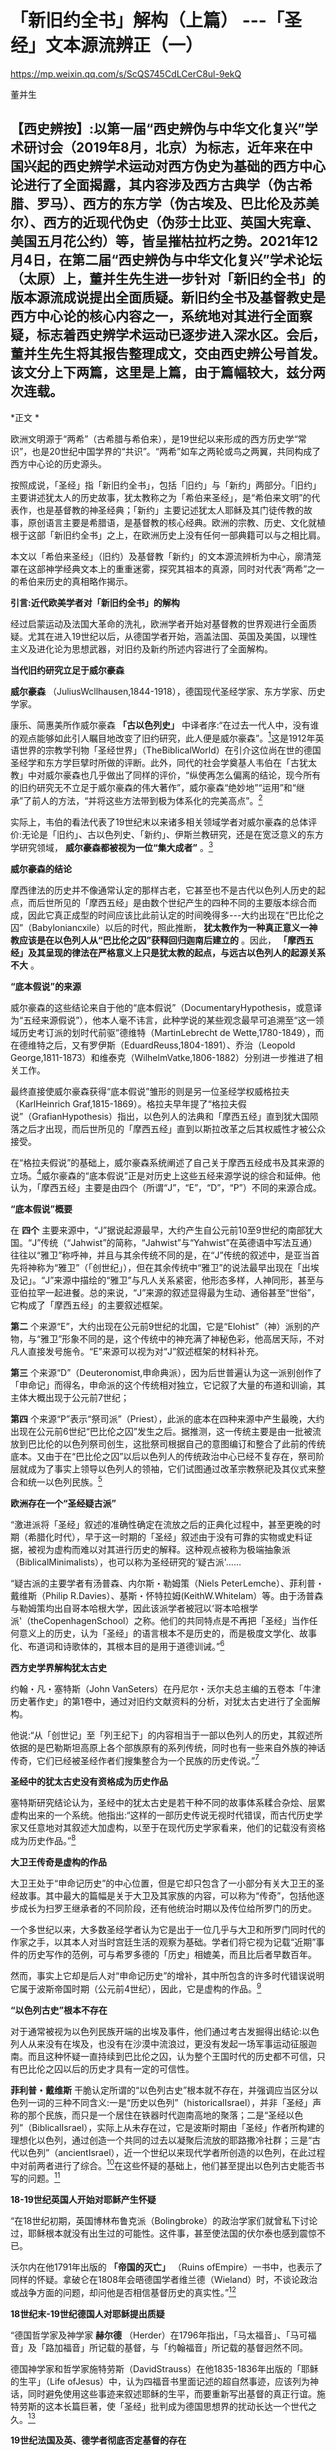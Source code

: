 *   「新旧约全书」解构（上篇） -﻿-﻿-「圣经」文本源流辨正（一）

https://mp.weixin.qq.com/s/ScQS745CdLCerC8ul-9ekQ

董并生

** 【西史辨按】:以第一届“西史辨伪与中华文化复兴”学术研讨会（2019年8月，北京）为标志，近年来在中国兴起的西史辨学术运动对西方伪史为基础的西方中心论进行了全面揭露，其内容涉及西方古典学（伪古希腊、罗马）、西方的东方学（伪古埃及、巴比伦及苏美尔）、西方的近现代伪史（伪莎士比亚、英国大宪章、美国五月花公约）等，皆呈摧枯拉朽之势。2021年12月4日，在第二届“西史辨伪与中华文化复兴”学术论坛（太原）上，董并生先生进一步针对「新旧约全书」的版本源流成说提出全面质疑。新旧约全书及基督教史是西方中心论的核心内容之一，系统地对其进行全面察疑，标志着西史辨学术运动已逐步进入深水区。会后，董并生先生将其报告整理成文，交由西史辨公号首发。该文分上下两篇，这里是上篇，由于篇幅较大，兹分两次连载。

*正文 *

欧洲文明源于“两希”（古希腊与希伯来），是19世纪以来形成的西方历史学“常识”，也是20世纪中国学界的“共识”。“两希”如车之两轮或鸟之两翼，共同构成了西方中心论的历史源头。

按照成说，「圣经」指「新旧约全书」，包括「旧约」与「新约」两部分。「旧约」主要讲述犹太人的历史故事，犹太教称之为「希伯来圣经」，是“希伯来文明”的代表作，也是基督教的神圣经典；「新约」主要记述犹太人耶稣及其门徒传教的故事，原创语言主要是希腊语，是基督教的核心经典。欧洲的宗教、历史、文化就植根于这部「新旧约全书」之上，在欧洲历史上没有任何一部典籍可以与之相比肩。

本文以「希伯来圣经」（旧约）及基督教「新约」的文本源流辨析为中心，廓清笼罩在这部神学经典文本上的重重迷雾，探究其祖本的真源，同时对代表“两希”之一的希伯来历史的真相略作揭示。

*引言:近代欧美学者对「新旧约全书」的解构*

经过启蒙运动及法国大革命的洗礼，欧洲学者开始对基督教的世界观进行全面质疑。尤其在进入19世纪以后，从德国学者开始，涵盖法国、英国及美国，以理性主义及进化论为思想武器，对旧约及新约所述内容进行了全面解构。

*当代旧约研究立足于威尔豪森*

*威尔豪森* （JuliusWcllhausen,1844-1918），德国现代圣经学家、东方学家、历史学家。

康乐、简惠美所作威尔豪森 *「古以色列史」* 中译者序:“在过去一代人中，没有谁的观点能够如此引人瞩目地改变了旧约研究，此人便是威尔豪森”。[fn:1]这是1912年英语世界的宗教学刊物「圣经世界」（TheBiblicalWorld）在引介这位尚在世的德国圣经学和东方学巨擘时所做的评断。此外，同代的社会学奠基人韦伯在「古犹太教」中对威尔豪森也几乎做出了同样的评价，“纵使再怎么偏离的结论，现今所有的旧约研究无不立足于威尔豪森的伟大著作”，威尔豪森“绝妙地”“运用”和“继承”了前人的方法，“并将这些方法带到极为体系化的完美高点”。[fn:2]

实际上，韦伯的看法代表了19世纪末以来诸多相关领域学者对威尔豪森的总体评价:无论是「旧约」、古以色列史、「新约」、伊斯兰教研究，还是在宽泛意义的东方学研究领域， *威尔豪森都被视为一位“集大成者”* 。[fn:3]

*威尔豪森的结论*

摩西律法的历史并不像通常认定的那样古老，它甚至也不是古代以色列人历史的起点，而后世所见的「摩西五经」是由数个世纪产生的四种不同的主要版本综合而成，因此它真正成型的时间应该比此前认定的时间晚得多-﻿-﻿-大约出现在“巴比伦之囚”（Babyloniancxile）以后的时代，照此推断， *犹太教作为一种真正意义一神教应该是在以色列人从“巴比伦之囚”获释回归迦南后建立的* 。因此， *「摩西五经」及其呈现的律法在严格意义上只是犹太教的起点，与远古以色列人的起源关系不大* 。

*“底本假说”的来源*

威尔豪森的这些结论来自于他的“底本假说”（DocumentaryHypothesis，或意译为“五经来源假说”），他本人毫不讳言，此种学说的某些观念最早可追溯至“这一领域历史考订派的划时代前驱”德维特（MartinLebrecht de Wette,1780-1849），而在德维特之后，又有罗伊斯（EduardReuss,1804-1891）、乔治（Leopold George,1811-1873）和维泰克（WilhelmVatke,1806-1882）分别进一步推进了相关工作。

最终直接使威尔豪森获得“底本假说”雏形的则是另一位圣经学权威格拉夫（KarlHeinrich Graf,1815-1869）。格拉夫早年提了“格拉夫假说”（GrafianHypothesis）指出，以色列人的法典和「摩西五经」直到犹大国陨落之后才出现，而后世所见的「摩西五经」直到以斯拉改革之后其权威性才被公众接受。

在“格拉夫假说”的基础上，威尔豪森系统阐述了自己关于摩西五经成书及其来源的立场。[fn:4]威尔豪森的“底本假说”正是对历史上这些五经来源学说的综合和延伸。他认为，「摩西五经」主要是由四个（所谓“J”，“E”，“D”，“P”）不同的来源合成。

*“底本假说”概要*

在 *四个* 主要来源中，“J”据说起源最早，大约产生自公元前10至9世纪的南部犹大国。“J”传统（“Jahwist”的简称，“Jahwist”与“Yahwist”在英德语中写法互通）往往以“雅卫”称呼神，并且与其余传统不同的是，在“J”传统的叙述中，是亚当首先将神称为“雅卫”（「创世纪」），但在其余传统中“雅卫”的说法最早出现在「出埃及记」。“J”来源中描绘的“雅卫”与凡人关系紧密，他形态多样，人神同形，甚至与亚伯拉罕一起进餐。总的来说，“J”来源的叙述显得最为生动、通俗甚至“世俗”，它构成了「摩西五经」的主要叙述框架。

*第二* 个来源“E”，大约出现在公元前9世纪的北国，它是“Elohist”（神）派别的产物，与“雅卫”形象不同的是，这个传统中的神充满了神秘色彩，他高居天际，不对凡人直接发号施令。“E”来源可以视为对“J”叙述框架的材料补充。

*第三* 个来源“D”（Deuteronomist,申命典派），因为后世普遍认为这一派别创作了「申命记」而得名，申命派的这个传统相对独立，它记叙了大量的布道和训谕，其主体大概出现于公元前7世纪；

*第四* 个来源“P”表示“祭司派”（Priest），此派的底本在四种来源中产生最晚，大约出现在公元前6世纪“巴比伦之囚”发生之后。据推测，这一传统主要是由一批被流放到巴比伦的以色列祭司创生，这批祭司根据自己的意图编订和整合了此前的传统底本。又由于在“巴比伦之囚”以后以色列人的传统政治中心已经不复存在，祭司阶层就成为了事实上领导以色列人的领袖，它们试图通过改革宗教祭祀及其仪式来整合和统一以色列民族。[fn:5]

*欧洲存在一个“圣经疑古派”*

“激进派将「圣经」叙述的准确性确定在流放之后的正典化过程中，甚至更晚的时期（希腊化时代），早于这一时期的「圣经」叙述由于没有可靠的实物或史料证据，被视为虚构而难以对其进行历史的解释。这种观点被称为极端抽象派（BiblicalMinimalists），也可以称为圣经研究的‘疑古派'......

“疑古派的主要学者有汤普森、内尔斯・勒姆策（Niels PeterLemche）、菲利普・戴维斯（Philip R.Davies）、基斯・怀特拉姆(KeithW.Whitelam）等。由于汤普森与勒姆策均出自哥本哈根大学，因此该派学者被冠以‘哥本哈根学派'（theCopenhagenSchool）之称。他们的共同特点是不再把「圣经」当作任何意义上的历史，认为「圣经」的语言根本不是历史的，而是极度文学化、故事化、布道词和诗歌体的，其根本目的是用于道德训诫。”[fn:6]

*西方史学界解构犹太古史*

约翰・凡・塞特斯（John VanSeters）在丹尼尔・沃尔夫总主编的五卷本「牛津历史著作史」的第1卷中，通过对旧约文献资料的分析，对犹太古史进行了全面解构。

他说:“从「创世记」至「列王纪下」的内容相当于一部以色列人的历史，其叙述所依据的是巴勒斯坦高原上各个部族原有的系列传统，同时也有一些来自外族的神话传奇，它们已经被圣经作者们搜集整合为一个民族的历史传说。”[fn:7]

*圣经中的犹太古史没有资格成为历史作品*

塞特斯研究结论认为，圣经中的犹太古史是若干种不同的故事体系糅合杂烩、层累虚构出来的一个系统。他指出:“这样的一部历史传说无视时代错误，而古代历史学家又任意地对其叙述大加虚构，以至于在现代历史学家看来，他们的记载没有资格成为历史作品。”[fn:8]

*大卫王传奇是虚构的作品*

大卫王处于“申命记历史”的中心位置，但是它却只包含了一小部分有关大卫王的圣经故事。其中最大的篇幅是关于大卫及其家族的内容，可以称为“传奇”，包括他逐步成长为扫罗王继承者的不同阶段，还有他统治时期以及传位给所罗门的历史。

一个多世纪以来，大多数圣经学者认为它是出于一位几乎与大卫和所罗门同时代的作家之手，以其本人对当时宫廷生活的观察为基础。学者们将它视为记载“近期”事件的历史写作的范例，可与希罗多德的「历史」相媲美，而且比后者早数百年。

然而，事实上它却是后人对“申命记历史”的增补，其中所包含的许多时代错误说明它属于波斯帝国时期（公元前4世纪），因此，它是虚构的作品。[fn:9]

*“以色列古史”根本不存在*

对于通常被视为以色列民族开端的出埃及事件，他们通过考古发掘得出结论:以色列人从来没有在埃及，也没有在沙漠中流浪过，更没有发起一场军事运动征服迦南。而且这种怀疑一直持续到巴比伦之囚，认为整个王国时代的历史都不可信，只有巴比伦之囚以后的历史才具有一定的可信性。

*菲利普・戴维斯* 干脆认定所谓的“以色列古史”根本就不存在，并强调应当区分以色列一词的三种不同含义:一是“历史以色列”（historicalIsrael），并非「圣经」声称的那个民族，而只是一个居住在铁器时代迦南高地的聚落；二是“圣经以色列”（BiblicalIsrael），实际上从未存在过，它是波斯时期由「圣经」作者所构建的理想化以色列，通过创造一个共同的过去以凝聚后流放的耶路撒冷社群；三是“古代以色列”（ancientIsrael），近一个世纪以来现代学者所创造的以色列，在此过程中对前两者进行了综合。[fn:10]在这些怀疑的基础上，他们甚至提出以色列古史能否书写的问题。[fn:11]

*18-19世纪英国人开始对耶稣产生怀疑*

“在18世纪初期，英国博林布鲁克派（Bolingbroke）的政治学家们就曾私下讨论过，耶稣根本就没有出生过的可能性。这件事，甚至使法国的伏尔泰也感到震惊不已。

沃尔内在他1791年出版的 *「帝国的灭亡」* （Ruins ofEmpire）一书中，也表示了同样的怀疑。拿破仑在1808年会晤德国学者维兰德（Wieland）时，不谈论政治或战争方面的问题，却问他是否相信基督历史的真实性。”[fn:12]

*18世纪末-19世纪德国人对耶稣提出质疑*

“德国哲学家及神学家 *赫尔德* （Herder）在1796年指出，「马太福音」、「马可福音」及「路加福音」所记载的基督，与「约翰福音」所记载的基督迥然不同。

德国神学家和哲学家施特劳斯（DavidStrauss）在他1835-1836年出版的「耶稣的生平」（Life ofJesus）中，认为四福音书里面记述的超自然事迹，应该列为神话，同时避免使用这些事迹来叙述耶稣的生平，而要重新写出基督的真正行谊。施特劳斯的这本长篇巨著，使「圣经」批判成为德国思想界的扰动长达一个世代之久。[fn:13]

*19世纪法国及英、德学者彻底否定基督的存在*

1863年，法国历史学家勒南（EmestRenan）所著的「耶稣的生平」一书，其推理式的论述，使当时广大的群众震惊惶恐。这本书收集了德国对基督教的各种批评，把四福音书的问题公之于整个知识界。

到了19世纪的末叶，卢瓦奇神父（AbbeLoisy）的法国学派对此评论达到了最高潮。因为他极力主张严格分析「新约圣经」的真实性，以至天主教当局觉得非把他和一些‘前进分子'逐出教会不可。同时，皮尔逊（Pierson）、纳贝尔（Naber）、马特斯（Matthas）的荷兰学派，更进一步致力于此一运动，他们处心积虑地去否认耶稣存在的史实。

在德国，阿瑟•德鲁斯（ArthurDrews）将这种否定的主张予以更明确的说明，英国的史密斯（W.B.Smith）和罗伯逊（J.M.Robertson）也发表了类似的否定言论。两个世纪的讨论，结果似乎是推翻了基督存在的可能性。[fn:14]

*「新约」保罗书信亦伪作也*

20世纪初，日本作家幸德秋水在综述欧美学者对「新约」的质疑时写道:“近时头脑清醒的德、法考证学家，于其热心研究的结果，断定保罗书信十四篇中十篇全是伪作。只有其余四篇在表面上找不出有伪作的证据。甚至关于保罗本人，他的出生年代，活动时期，我们都尚未能弄清楚。勒南的「保罗」、怀特教授的「宗教与科学的战争」（Warfareof Religion andScience）、赖克博士的「文明史」、「美国百科全书」等都这样说。连「大英百科全书」的记者也认为，‘我们对于使徒的研究，除新约全书所能看到的以外，几乎完全没有什么可以作为典据的知识。'”[fn:15]

以上，我们通过引述的方式，对欧美学者从18世纪、特别是19世纪以来对「新旧约全书」的批判与解构历程，进行了一个鸟瞰式的概览。欧美学者对「新旧约全书」的质疑与解构，主要是基于对文本结构的研究，以及结合考古学以及宗教学的资料，对「新旧约全书」进行了全面解构的。这样的研究，无疑动摇了「新旧约全书」的神圣性，值得肯定。但是，西方学者的研究结果，基本上没有触及「新旧约全书」在西方中心论上的历史地位。

在以下的考论过程中，我们试图使用史源学、辨伪学的方法，结合语言学、考古学的证据，通过对「新旧约全书」文本源流的考辨及与传教士中文文献的对照分析，揭示不同于西方学者研究结论的历史真相，以期有助于使人们认清西方中心论的真面目。

*上篇  「新旧约」文本源流献疑 *

*「新旧约全书」是什么时候的作品？*

「希伯来圣经」（旧约）各篇的出现时间，常见的一种说法认为是 *公元前1300年-前100年之间* [fn:16]，当代圣经学者马克·R.诺顿（MarkR.Norton）认为旧约最古老的部分可以追溯到公元前12世纪甚至更早[fn:17]，中国的圣经学者梁工主编的「圣经百科词典」认为，希伯来圣经最早的文本为摩西五经，其成书时间在耶诞400年前[fn:18]，还有人说是公元前的1000年间[fn:19]，具体时间语焉不详。各种说法实际上都没有什么确切的依据，据说其原创语言主要为希伯来语。「新约」各篇的成书时间，一般认为是在公元1世纪到2世纪间陆续出现，其原创语言主要是希腊语。

关于「希伯来圣经」（正典）所确立的时间，一说认为是在 *公元70年之后* 。公元70年罗马军队攻陷圣城耶路撒冷并焚毁了第二圣殿，“一大批以法利赛派为主的文士们，......聚集在亚布内学院里，将流传于世的宗教经书汇编成册，并最终完成了「希伯来圣经」全书的正典过程，即制定出了「希伯来圣经」汇编的标准与规范，并最终圣化这些经卷，规定任何人不得增删、修改。”[fn:20]另一说则主张，是在公元90年左右召开的雅尼亚（Jamnia）会议上确定的。[fn:21]「新约」27卷，一般认为在公元397年迦太基第三次宗教会议上被确定为正典。

然而，上述这些广泛流行的说法，实际上是西方中心论刻意编造出来的故事，不仅没有什么确切的依据，与其在不同时期及场合所编造的历史故事相互比勘，前后抵牾、相互矛盾之处比比皆是。

*「新旧约全书」是如何流传到今天的？*

今天所见到最早完整流传至今的「新旧约全书」，是一部拉丁文本印刷品-﻿-﻿- *「谷登堡圣经」* ，据说这部「谷登堡圣经」是欧洲在公元15世纪引进印刷术之后，所印刷的第一部书籍，而且是金属活字印刷品。[fn:22]

这部印刷品所依据的文本是什么呢？据说是在欧洲中世纪千年黑暗时期唯一被教会认可的标准文本-﻿-﻿-武加大拉丁文译本；这个武加大拉丁文译本又是其后所有其它语言的「新旧约全书」译本的祖本。[fn:23]

那么，这部武加大拉丁文译本又是怎样的来历呢？据说是一位名叫哲罗姆的教父，受教皇达马苏斯的委托，于382或383年开始翻译的。武加大译本包括新约与旧约全部内容，新约四部福音书来自希腊文原创文本，旧约全部内容来自七十士希腊文译本。[fn:24]

七十士希腊文译本则来自「希伯来圣经」正典，是应亚历山大的统治者托勒密二世的要求，由70余位教士从希伯来文翻译为希腊文的，时间是公元前3世纪中叶。

「希伯来圣经」正典成书则是在公元70年之后！是的、没有看错，公元前3世纪中叶，依据公元70年之后的「希伯来圣经」正典，翻译出七十士希腊文译本旧约全书。

*「希伯来圣经」正典（公元70年后）→*

*七十士希腊文译本旧约全书（公元前3世纪中叶）→*

*武加大拉丁文译本（公元4世纪下半叶，旧约译自七十士希腊文译本，新约译自希腊文原本）→*

*「新旧约全书」印刷版本（15世纪）及新教其他语言文本*

这就是圣经文本源流的主干部分。问题是，这样的文本源流可信吗？

*一、七十士希腊文「圣经」译本只是一则故事  *

按照成说，最早的「圣经」文本，就是公元前3世纪的“七十士希腊文「圣经」译本”，早期的拉丁文「圣经」译本，其旧约部分就是译自这个七十士希腊文文本。进而，七十士希腊文文本又是来自希伯来文「圣经正典」。

这里存在着严重的时间错位。如上所述，希伯来文「圣经正典」成书时间在公元70年之后，怎么会先有译本、后有原本呢？

*希腊文「七十士译本」只是后世的一个传说*

这则传说是这样的:

#+begin_quote

根据最初记载于「阿立斯蒂亚书信」（Letter ofAristeas）（大约写于公元前二世纪）的一个传说，「七十士译本」是希伯来圣经的希腊文译本，是埃及法老王多利买二世非拉铁非斯（PtolemyⅡPhiladelphus，公元前287-247年）为他的亚历山大图书馆委托他人翻译的。犹太人的大祭司以利亚撒负责此事，他从以色列每一支派各挑选了六位学者，总共七十二位，他们到了亚历山大城，用七十二天时间完成了翻译。[fn:25]

#+end_quote

这里的多利买二世就是托勒密二世。将圣经从希伯来文翻译为希腊文，原来是为了在亚历山大图书馆进行陈列！“将希伯来圣经翻译成希腊语是应托勒密二世之命”的这种说法，出自一封被称为「亚里斯提亚书信」（LetterofAristeas）的古代信件，其实早有学者指出这封信件是出于伪造。实际上，连故事中所指称的“亚历山大图书馆”本身，也是出于西方中心论对欧洲古典历史的虚构。[fn:26]

*「七十士译本」传说的另一版本*

另有人伪托2世纪末里昂基督徒主教爱任纽的记载，则是虚构中的虚构。

该故事称:“翻译者有七十人，而且要求每个人单独完成整部希伯来圣经的翻译。结果，不可思议的是，这些译本居然都是一模一样的[fn:27]。这些超乎寻常的翻译故事自然增加了「七十士译本」（因翻译者的数目而得此名）在说希腊语的犹太人、尤其是亚历山大城的犹太人及后来的基督徒中的权威。”[fn:28]

*「七十士译本」的篇目多于「希伯来圣经」？*

更有趣的是，「七十士圣经」译本的内容，远远多于「希伯来圣经」正典底本的内容，不仅包括超出新教版本的天主教圣经的内容，甚至包括所谓的「圣经后典」，即次经的内容。

下图是七十士译本中的书卷。前面带有星号的未收入后来的希伯来圣经正典中，但是大部分收入了现在的罗马天主教圣经、希腊东正教圣经和斯拉夫圣经中，而很多新教圣经单独印行这些书卷，称为“次经”。

<div class="img-caption">

[[./img/6-0.jpeg]]

七十士译本篇目一览

</div>

不包含在天主教圣经、希腊圣经和斯拉夫圣经中（也不在次经中）的书卷是:以斯拉续篇上卷（1Esdras）、玛拿西祷言（Prayer of Manasseh）、马加比三书和马加比四书（3and 4 Maccabees）、颂歌（Odes）和所罗门诗篇（Psalms ofSolomon）。但是希腊东正教圣经和斯拉夫圣经中包含以斯拉续篇上卷、玛拿西祷言、马加比三书。此外，马加比四书也收在希腊圣经的附录中。[fn:29]

一般来说，古代作品包括篇目内容越多，后来叠加的可能性越大，其时代也越晚。征诸犹太教的历史，起初只有某种形式的经商智慧宝典“塔木德”，到了18世纪门德尔松的时代，有了“托拉”（摩西五经）的概念，犹太教圣经正典是19世纪以后的现象。关于这个问题，后文详述，此处不赘。

*次经故事，内容晚出，一望可知*

七十士译本所含超出希伯来圣经篇目的内容晚出。如次经第一篇的「马加比一书」开篇所讲述亚历山大大帝的故事，其为后世伪托，一望可知。其开篇第一节如下:

#+begin_quote

“从亚历山大大帝至安提阿古四世的希腊帝国”:1.马其顿人腓力的儿子亚历山大从基提地出来以后，战胜了波斯人和玛代人的王大流士，遂接续他为王。他先前已统治了希腊。2.他打了很多仗，攻占堡垒，并杀了地上众君王；3.他远征直到地极，掠夺了多国的财物。当全地在他面前默默无言，他就被高举，心高气傲。4.他招募了一支极其精锐的军队，管治各省、列族和诸王，他们便向他进贡。

5.这些事以后，他病倒在床，自觉死期将到，6.于是召集他的臣仆，就是那些当他年幼时与他同桌共食、士起长大的显贵，趁他仍然活着的时候，将国分给他们。7.亚历山大在位十二年就死了。8.于是他的臣仆就各据一方统治。9.在他死后，他们各自加冕称王，他们的子孙世袭多年，在遍地多行不义。

#+end_quote

我们知道，亚历山大大帝的故事，属于典型的伪史。其最早的版本系中世纪阿拉伯的故事，后来四下流传，被改编成了古希腊的故事。[fn:30]

*七十士译本的底本:是犹太圣经正典还是摩西五经？*

“因为急于拥有犹太律法书的译本，托勒密命人给耶路撒冷的犹太大祭司以利亚撒（Eleazar）写了一封信，请求他派72名最优秀的学者到亚历山大，精确地把犹太律法书（摩西五经）翻译成希腊语。这72位学者到达亚历山大后（以色列12个支派中，每个支派选出6名学者），受到盛宴款待及皇室规格的礼遇。然后当权者赐给他们一个位于地中海内的小岛，这个岛离岸一公里远，十分安静，让他们在那里工作。这些学者彼此分工，互相商量，72天就完成了翻译工作。当他们把译本读给当地的一个聚会堂听时，得到了很高的赞誉。实际上，人们认为这一译本太精确了，所以任何人敢对其进行改动都将受到诅咒。”[fn:31]

如上图所见，七十士译本译自希伯来圣经全本，其篇目远远多于希伯来圣经正典；这里又说，托勒密请来72位学者翻译的仅仅是犹太律法书-﻿-﻿-摩西五经？可见编造故事的人所编造故事时的随意性，因时、因地、因人而异，缺乏可信性。

*有七十士译本的文本流传至今吗？*

据说19世纪中叶德国人于西奈一所废弃的修道院垃圾堆中发现了公元4世纪中叶的一件七十士希腊文圣经的抄本，称之为“西奈抄本”。另外还有一本所谓的“梵蒂冈本”。

这里仅举“西奈抄本”略作说明。“七十士希腊文译本西奈抄本不为世人所知，直到1844年，一位来访的德国学者替申多夫（ConstantinvonTischendorf）在一堆等待烧毁的垃圾中发现了它。当替申多夫认识到自己发现的是什么时，他设法抢救出了大部分手稿。因为这些手稿极为珍贵，而且几乎是完整的，这两本4世纪的抄本为今天的圣经学者提供了无法估量的帮助。”[fn:32]

废弃寺院的垃圾堆中，发现几近完整的莎草片文本？这种作派正是西方中心论19世纪时虚构历史采用的典型手法。

*“七十士译本”文献不靠谱*

据说公元1世纪有一位犹太人约瑟夫斯，他所写的「犹太古史」及「犹太战争」，为圣经之外关于犹太历史的唯一历史文献。

萨克雷 *「约瑟夫斯评传」* 导言写道:

#+begin_quote

“约瑟夫斯在希腊-犹太文献的作者名单中。此类文献的主要代表是被称为‘七十士译本'（Septuagint）的所谓文献；现代学者发现越来越难单列出一种符合该词词义，且值得被称为‘七十士译本'的文献；不过依据比较传统的用法，‘七十士译本'指的是最早的，或者至少是较早的「摩西五经」（Pantateuch）的希腊语译本-﻿-﻿-大致于公元前250年左右译毕，「圣经」其余的内容也在之后得到翻译。由于残本、片段得到保存，所以我们知道「圣经」后来有三种古希腊语译本，即阿奎拉版（Aqulia）、迪奥多信版（Theodotion）和西玛库版（Symmachus）。”[fn:33]

#+end_quote

这里大意是说，约瑟夫斯的作品与七十士译本内容雷同，不过较早的内容只有摩西五经，从而暴露了所谓七十子译本文献来历的可疑性。另据西方学者揭露，约瑟夫斯是17世纪初法国神父约瑟夫・斯卡利杰虚构的人物，其实就是斯卡利杰本人，约瑟夫斯就是约瑟夫・斯卡利杰的缩写。而约瑟夫斯的作品「犹太古史」及「犹太战争」，实际上是斯卡利杰编造的伪史。[fn:34]「约瑟夫斯评传」导言所指「圣经」的三种古希腊语译本，即阿奎拉版（Aqulia）、迪奥多信版（Theodotion）和西玛库版实际上是虚中之虚。

如上所述，公元前3世纪七十士希腊文圣经译本的说法矛盾重重，实际上并没有确切的证据能够证明历史上这个文本的真实存在。

*二、不存在一成不变的拉丁文「圣经」译本  *

*欧洲第一部印刷的书籍-﻿-﻿-「谷登堡圣经」是什么？*

现在传世的、我们能够见到最早的「新旧约全书」是一部15世纪印制的、被称为 *「谷登堡圣经」* 的印刷品。

“西方印刷业的开端以1456年谷登堡版「圣经」的出现为标志。”换句话说，“谷登堡印制了世界上第一本由活字印术技术制作的书-﻿-﻿-「圣经」，也叫做「谷登堡圣经」（GutenbergBible）”[fn:35]

据说，这部1456年所印行的谷登堡版「圣经」以“武加大译本”为底本，目前还有48本流传下来。这本圣经共两册，1282页。每页分两列，一般为42行。有11本现存的圣经印在精致的羊皮纸上，其余37本则印于纸上。

<div class="img-caption">

[[./img/6-1.jpeg]]

上图为「谷登堡圣经」的一页，内容为诗篇1到4篇。[fn:36]

</div>

谷登堡发明了印刷术，第一部印刷品就是这部大部头圣经？而且有装饰字母？彩色套印？梵蒂冈标准版本？

*「谷登堡圣经」的底本-﻿-﻿-“武加大译本”*

据说，在耶诞4世纪时，欧洲有一位名叫 *哲罗姆* 的圣经学者，是一位不可企及的天才。

哲罗姆（Sophronius EusebiusHieronymus），公元347年出生于达尔马提亚（Dalmatia，今斯洛文尼亚），12岁时，前往罗马学习希腊和罗马的经典著作。大约公元366年受洗，很快就献身于圣经研究。公元377年，在两年的沙漠苦修之后，他在安提阿被按立为神父。382年返回罗马，成为教皇 *达马苏* 的私人秘书，并被委派修订当时的圣经拉丁文译本。在罗马期间，哲罗姆也在讲道中批评罗马的神职人员和懒散的修士们，并成为一群富有的罗马妇女的属灵导师。当达马苏于384年去世时，离开罗马，在伯利恒定居，在那里终其一生。也正是在伯利恒，哲罗姆完成了圣经的翻译，于 *公元419或420年* 安然离世。

直到哲罗姆的时代，大多数基督徒仍在阅读希腊语圣经。耶稣的时代，希腊语就是那些受过教育的人们所使用的语言。新约是用希腊语创作的，当然几乎全部的旧约均通过希腊语译本而为人所知，最早的基督徒们主要是通过最初的七十士译本了解旧约的。到公元4世纪哲罗姆时代，拉丁文在广阔的罗马帝国中使用，所以极需一部优秀的拉丁文圣经译本。虽然此时已经出现了一些拉丁文圣经译本，但都相当粗略，一直到热心的哲罗姆翻译出一部优秀的拉丁文圣经。这部圣经被称为 *武加大译本* （Vulgate），因为其译本非常成功，一直作为天主教会的正式圣经，使用了1500多年。[fn:37]

*“武加大译本”成书过程*

公元382或383年，哲罗姆接受教皇达马苏的委派，开始在罗马翻译圣经。他对希腊语原文圣经进行研究之后，以一部古老的拉丁文译本为基础，并纠正了其中的错误，很快翻译出了四部福音书。

还不确定哲罗姆是否也翻译了新约的其他书卷，但一些学者相信他翻译了。武加大译本中其余的新约书卷另有译者，但哲罗姆的确翻译了旧约的全部内容。起初，仍是以一部古老的拉丁文译本为基础，很快就将诗篇翻译了出来。这一次，他修正了其中与希伯来原文圣经和希腊语七十士译本相悖的内容，但他对这次翻译工作并不满意。此时，他离开罗马，定居在伯利恒。

在伯利恒，哲罗姆又继续翻译诗篇第二稿。这次，他参考奥利金的六经合璧，即把各种不同的希伯来经文和希腊语译本按六栏排版的研读本圣经，使其译文更加精确。随后，在七十士译本的基础上，他开始翻译约伯记，还有被认为出自所罗门的三卷书和历代志。

接着，他丢开七十士译本，尽管七十士译本一直被基督徒看作是神圣旧约的文献，其地位甚至高于希伯来语原文圣经。从那时起，哲罗姆似乎就不再依靠希腊语的七十士译本，而是直接根据希伯来圣经翻译剩余的旧约书卷。

还有一些书卷未被正式希伯来圣经接受，但收录在七十士译本中，在对它们进行研究之后，哲罗姆断定这些书卷是荒谬的。虽然他也翻译了一些这种书卷，但他 *拒绝将这些书卷列入旧约正典，并在引言中将其列为次经* 。这又是大胆的一步，因为很久以来，这些作品已为大多数基督徒接受为经书。然而后来，人们抄写哲罗姆的圣经译本时，常把引言部分漏掉，于是基督徒继续将这些次经接受为圣经的一部分。直到宗教改革时期，这些被列入正典的作品才再次受到严肃的质疑。[fn:38]

*哲罗姆翻译「旧约」的底本从七十士译本转为希伯来文本？*

“3世纪左右，拉丁文开始取代希腊文成为更广阔的罗马世界的学习语言，因此急需一个统一的、可靠的文本，以供神学和敬拜之用。为满足这一需要，教皇达马苏一世（PopeDamasus，366-384年）委任精通拉丁语、希腊语和希伯来语的杰出学者哲罗姆承担翻译的工作。哲罗姆最初是以翻译希腊七十士译本开始他的工作，因为许多教会权威，包括奥古斯丁，认为这个译本充满了上帝默示的亮光。

但是后来，他冒着被严厉批评的危险，转向当时在巴勒斯坦正被使用的希伯来文本作为翻译的基础文本。在390年至405年期间，哲罗姆完成了希伯来旧约的拉丁文译本。然而，尽管他转向希伯来原文，他还是深深地依赖于各种希腊版本作为翻译的帮助。这样做的结果是:武加大译本在以希伯来文本为基础的同时，也反映了希腊文译本和拉丁文译本的影响。武加大本对于文本的批判的价值在于它为马索拉抄本之前的希伯来圣经提供了证据，尽管由于受到当时已经存在的希腊译本的影响，其价值在很大程度上已大打折扣。”[fn:39]

按照成说，当时的巴勒斯坦是犹太教流行的地区。犹太教自己的经典是「妥拉」和「塔木德」，现行「圣经」（旧约）的篇目与版本等都是基督教会内部确定的，确定时也没有与犹太教商量，哲罗姆翻译「圣经」怎么可能拿并不存在的巴勒斯坦犹太教当时所使用的希伯来文版本为底本呢？

*哲罗姆译本指谬举隅*

例如，哲罗姆「约伯书」前言:“当前的翻译没有沿用古代译者的路子，但需要以现在准确的词语，把 *希伯来原文和阿拉伯原文* ，甚至还有叙利亚文并置在一起，翻译新的译本。”[fn:40]

我们知道，阿拉伯民族成立之后才有阿拉伯文，阿拉伯文出现在公元7世纪之后，哲罗姆是公元4世纪人，怎能有阿拉伯文供他参考呢？

再如，哲罗姆「多比传」「犹滴传」前言:“由于闪族语与希伯来语极为相近，我得到了我能找到的能够熟练运用两种语言的人的帮助，就某个主题展开一天紧张的工作。我的方法是，在秘书的帮助下，把翻译者用希伯来语讲的内容，用拉丁文解释。”[fn:41]

我们知道， *“闪族语”* 是18世纪以后才有的概念，哲罗姆怎么会使用比自己晚1400年的概念呢？

还有，“早期对武加大译本的反应。起初，公众并没有接受哲罗姆的译本，而还是喜欢他们在敬拜和研习时已经熟悉的译本。有些人对哲罗姆放弃七十士译本感到遗憾。哲罗姆还是谨慎地保留着那些七十士译本中存在的已经成为神学讨论主题的术语，但是批评家们仍感到不满，因为他们认为希腊语圣经比古老的希伯来原文圣经更真实。在箴言、传道书和雅歌的前言中（公元393年），哲罗姆对这些批评家做出了回应:

#+begin_quote

如果有人感到七十士译本更为满意，那是长期以来我对其所做的订正。我们的目的不是创造一个新译本，毁坏一个旧译本。如果我们的朋友仔细阅读，他会发现我们的译本更为清晰，因为这一译本并没有经过几次转译而变味，而是直接根据原文翻译，并储存在洁净的容器中，因此保持了原味。”[fn:42]

#+end_quote

按:“如果有人感到七十士译本更为满意，那是长期以来我对其所做的订正”，这种说法不成立，因为当时的条件没有办法在短时间内使评论者广泛读到哲罗姆所订正的文稿。

<div class="img-caption">

[[./img/6-2.jpeg]]

哲罗姆拉丁文圣经武加大译本9世纪版本的一页[fn:43]

</div>

上图右上角的大写字体不是抄者手写体，而是印刷体。我们知道，9世纪的欧洲还没有印刷技术。

*“谷登堡印刷术”疑窦重重*

一个被指称为15世纪的德国小镇的故事；一位文盲金匠突发奇想，欧洲第一部印刷品出笼；资金少许，个人借款（1600莱茵金币）；改造啤酒设备，小作坊，请一位帮手，彩色套印；19世纪标准:最好的纸张、最好的字模、最好的印油；私印圣经；文本来源不明、事先没有教廷认可、却被指定为教会标准版本......

一件“高大上”的欧洲“文化”顶级产品。教会上千年搞不定圣经定本问题，被一个文盲金匠借了1600莱茵金币，在短时间内，初次尝试活字印刷，便一字不错地完整印制出来，并被整个基督教世界奉为标准版本！？

*谷登堡，何许人也？*

谷登堡又译古登堡或古腾堡。一种说法，谷登堡的名字是约翰·根斯弗莱希（JohanGensfleich，1398-1468）[fn:44]，还有一种说法，其全名叫约翰内斯·古滕贝格·拉登·古登堡（JohannGensfleisch zur Laden zumGutenberg）[fn:45]，被称为金属活字印刷术的发明家。他住的地方称为谷登堡府（Gutenberghof，又称“犹太山屋”），谷登堡一家的姓氏便是由此而来。[fn:46]

谷登堡的家乡被誉为“金色的美因茨”（GoldenMainz）的 *奥雷亚莫格塔* （AureaMoguntia）是一个位于美因河岸的带城墙小镇，是中世纪晚期城镇的缩影。街道是一条条泥泞的小路，好一点的会铺上木板，沿小路有一条排污用的明渠。行人必须时时警惕，因为高层可能会直接从窗户往外倒夜壶。美因茨的人口有六千左右，多年来由于接连暴发的黑死病而减少了很多......[fn:47]

*谷登堡生平信息的不确定性*

长久以来，学术界推断谷登堡的出生年份应为1398年。但是阿尔伯特·卡普（AlbertKapr）在其1996年出版的传记中指出，谷登堡的出生日期为1400年6月24日。谷登堡出生时，父亲年约五十多岁，系美因茨知名商人。古登堡的母亲出身于贵族家庭，年龄比谷登堡的父亲要年轻得多。谷登堡父母均受过良好的教育，也都十分重视对子女的教育。古登保到底是在美因茨读的书还是在自己家里接受的教育，这一点后人并不十分清楚，但他很有可能去过教会举办的走读学校，为了出版「圣经」，他一定在什么地方非常认真地学过拉丁文，他也有可能于1418年至1420年间在爱尔福特大学（ErfurtUniversity）进行过深造。[fn:48]

“拉丁语是一门古老且鲜活的语言，去教堂或者上学便意味着要接触这门语言。谷登堡本人应该是小时候学习过这门语言，并且成年以后偶尔会说几句。”[fn:49]

谷登堡是碎片化日耳曼穷乡僻壤的一位半文盲金匠，拉丁文知识，只是推测他在小时候学过，偶尔会说几句。他的生平经历信息，人们所知甚少。

*谷登堡的资金来源*

*1450年* ，约翰内斯·谷登堡与美因茨金匠、基尔特公会成员约翰·福斯特（JohannFust）达成了一项协议，以6％的利息借了一笔高达800莱茵金币的贷款。[fn:50]谷登堡把钱投入他的新车间，但很快就违约拖欠利息。[fn:51]两年后，他答应再借给谷登堡800莱茵金币，条件是谷登堡要让他的养子彼得·施沃夫（PeterSchoffer）担任工头。谷登堡同意了，他雇用了施沃夫，福斯特支付了第二笔贷款。[fn:52]

两次借款，共计1600莱茵金币。当时雇佣一位工匠，一年大约需要300多莱茵金币[fn:53]，两次借款仅够支付一位工匠5年的工资。印刷设备开发、金属字模研发、印刷用油墨的研发等，需要几位工匠啊？厂房及设备投资与日常开支又从哪里来？

*谷登堡金属活字-﻿-﻿-“发明”铅字？*

谷登堡采用何种金属的活字？“谷登堡或他的员工倒入模具的是什么金属，这是目前另一个未知的问题。”学术界有人猜测:“他可能进行过无数次的尝试，遭遇过无数次的失败，外加进行一些明智的猜测，最终才确定了他的‘活字金属'的构成。......对谷登堡「圣经」印本问世后大约一个世纪铸造的活字的分析显示:铅的含量最高，占82%；锡占9%；质地较软的金属元素锑占6%；其余为微量的铜。由于今天的活字印刷厂仍然使用同样的金属比例铸造活字，因此我们有理由相信，谷登堡当时曾使用类似的配方。”[fn:54]

铅字金属含量的最佳配比:铅占82%；锡占9%；锑占6%；微量的铜。不知要有经过几百年的摸索，经过多少家企业的竞争，经过多少次失败，才能摸索出以上铅字的最佳配比，谷登堡如何可能做到呢？

*谷登堡改造制酒设备“发明”印刷机？*

凯瑟琳·哈伯（KatharineHaber）:“谷登堡的的确确发明了一套集传统印刷设备之优势和创新科技为一身的新式印刷设备。......谷登堡将原本用于制酒的木质螺旋压榨机技术和用于造纸及书籍装订的技术融合到自己的印刷设备当中。此外，他还制造出一系列金属活字-﻿-﻿-先在较软的金属上进行雕刻，再用合金进行锻造-﻿-﻿-这样就可以在众多纸张和底稿上反复使用。”[fn:55]

印刷机的发明是一项伟大的事业，不是看一看别人的制酒设备，就可以回家简单模仿制造出来的。要将这种制酒设备运用到印刷术中来，“需要解决机械上的问题:首先是要创造一种操作性很强的工具，不仅运作起来速度尽可能地快，而且能够得到好的印刷效果，使得墨色平整而均匀地印刷到纸张上，而不把纸张损坏。”[fn:56]

*谷登堡“发明”印刷用墨水？*

凯瑟琳·哈伯（KatharineHaber）:“谷登堡还发明出一种能够长时间显像的新型墨水。实践证明，谷登堡发明的墨水质量优于以前的所有墨水。”[fn:57]

欧洲古代墨水:锅底灰或油灯头灰等加植物胶

“黑墨水用碳的沉积物制造，例如从油灯头或锅底上刮下来的烟灰，用木炭和烧过的骨头研磨成精细的碳粉。无论用什么东西制成碳，都要混合一种阿拉伯胶之类的黏合剂，即一种阿拉伯树的水溶性树液。把这种混合物晒干，制成小块。在准备写字的时候，就用湿润的笔在墨水块上刷一刷。文士们也常使用红墨水，那是铁的氧化物、红赭石或者其他土壤中的矿物质制作的。”[fn:58]

*       掺和“尿液和耳垢”调和粘稠度*

据说在谷登堡之前，中世纪用于装饰手抄本墨水的情况:首先用黑色墨水勾勒出图案，就像画漫画书的单张一样；接下来，将中性底漆涂在需要上色的区域，然后填充上各种墨水。[fn:59]“所使用的墨水与现代色漆相似，由悬浮在黏性介质（如蛋清）中的颜料构成，同时掺杂了尿液和耳垢等添加物，以达到所需的稠度、颜色和不透明度。”[fn:60]

发明铅活字，发明印刷机，发明适应于铅活字的墨水，这些发明最少需要几十年上百年行业里几十家企业间不断摸索改进，不断试错才能做到的工艺，不知谷登堡个人如何可能在短时间一次性完成呢？

*完成印刷需要的准备工作*

所有的这一切都要求有非常重要的前期工作。首先是制作木模，以便放置金属板，带有凹进的需要制模的活字印痕的字模；还需要制造出字冲，其底部刻有凸出的字母，以便在字模中冲压成型。因此印刷术需要各种材料，有些是生产所需，有的则是用于制造工具，其中有一些是像生产压力机的木料等相对普通的材料，可是也有一些金属是较难获得的......

而问题最多的还是各种金属:首先是用作铅字的铅，还有做字冲的钢，做字模的铜，做压力机的铁。不同种类的金属，同时又是以各种方式成型的:铅是熔化铸造出来的，铜、钢和铁则是锻造、冲压和锉削而成的。这一简单的事实让人想到，现代印刷术之所以能够诞生，在它的周围必须能够获得这些金属，也必须有人可以将它们成型。换言之，必须存在一个有着各种不同的活动和技能的有利的冶金业环境......[fn:61]

如上所述，美因茨（Golden Mainz）的奥雷亚莫格塔（AureaMoguntia）是一个位于美因河岸带城墙的小镇，人口大约6000左右，不知是否具备这样的冶金环境呢？

*欧洲中心论招摇撞骗的杰作:谷登堡发明印刷术？*

当代法国著名汉学家艾田蒲在其专著「中国之欧洲」一书的前言中，以“欧洲中心论招摇撞骗的杰作:谷登堡为印刷术发明家”为标题，对西方中心论伪造谷登堡为印刷术发明人的行为进行了揭露。

#+begin_quote

当初我人在美因茨，......自然没有忘记去Weltmuseum derDruckkunst（世界印刷术博物馆）。我细细观赏了 *「谷登堡圣经」* ，甚至还研读了「最后的审判」的残本；......然而，令我感到惊诧莫名的，是我发现当人们离开这座谷登堡博物馆时，却不得不坚信，上述的这位谷登堡正是在美因茨发明了印刷术。离馆前，他们给了我一本40页的小册子，在这本小册子里，谷登堡博物馆馆长阿洛伊斯·鲁佩尔教授（博士）向参观者介绍了正在形成的世界印刷术博物馆和国际谷登堡协会。

#+end_quote

鲁佩尔教授那本介绍美因茨世界印刷术博物馆的小册子这样写道:

#+begin_quote

“除了美因茨，世界上没有其他城市会有世界印刷博物馆。快到1400年时，这位伟大的印刷术的发明者、古老的根斯弗赖施的贵族后代，诞生在谷登堡的府宅里。在这儿，他完成了不朽的发明；1446年，他印制了至今还保留在美因茨谷登堡博物馆的「最后的审判」的残本，这是欧洲最早出现的铅字印刷物；从1452到1455年，他印制了「四十二行圣经」，这是图书印刷术的不朽之作。1468年2月，他溘然长逝，安息在方济各教派的教堂里。在美因茨，让人缅怀这位人类无可比拟的天才的纪念物是永存的:在这儿，耸立着他那宏伟的纪念像，这是伟大的托尔瓦德为更为伟大的谷登堡建造的；在这儿，谷登堡博物馆已建立并运行了半个多世纪，它无论现在还是将来，都愿意成为全世界所有印刷工的家。

“尽管当谷登堡还是个孩子时东亚就出现了铜字印刷，尽管有人说劳伦斯·扬斯聪·科斯特尔在哈勒姆，或者还有其他人已在谷登堡之前浇铸了金属字母，但美因茨仍是印刷术的家乡，在这一点上，所有的学者与文化人士都是一致的；赢得世界承认的印刷术是在美因茨被发明，并从美因茨出发，向全世界胜利挺进。”

#+end_quote

于是，艾田蒲撰文纠正了谷登堡发明了印刷术这一错误说法，不料却遭到了强力反驳。例如，皮埃尔·德·布瓦斯德弗尔先生在当时的「日内瓦日报」上说:“中国人（总是他们！）发明了纸和印刷术”；罗歇·儒德兰先生在「新法兰西杂志」中也说我是“中国狂”，只会“咬（我）奶妈欧洲的乳头”。[fn:62]

*有人不愿意承认欧洲印刷术的“木活字”阶段*

中国造纸术、印刷术研究专家潘吉星指出:“主张欧洲经历过木活字阶段和受中国技术影响的观点，一度在欧洲受到非难。因为如果此说被大家接受，有些人坚持活字印刷术为欧洲独立发明的观点，就难以维持下去。......

“1420年以前，欧洲没有活字印刷，木活字是从中国引进木版印刷之后出现的，欧洲自身并没有活字印刷技术传统，活字思想和活字技术是中国的产物，在中、欧人员往来频繁的时代，欧洲木活字技术只能来自中国......

“有人不愿意承认欧洲印刷经过 *木版→木活字→金属活字* 三个阶段，似乎从木版直接就跳跃到金属活字。他们不承认卡斯塔尔迪和谷腾堡时代的欧洲进行过木活字印刷，说借近代精密设备和工具制造小号西方文木活字的模拟实验均告失败[fn:63]。实验情况或许是如此，但现代这些模拟实验的作者恐怕无法否定这样一个事实:制造大号西文木活字无需动用精密设备和工具，而且可以排版印书。事实上，他们的先辈们就这样作了。”[fn:64]

*欧洲木版印刷实物举例*

现存有年代可查的最早的欧洲木版宗教画，是1423年印的圣克里斯托夫（St．Christoph）与耶稣画像（图269）。此像发现于德国奥格斯堡一修道院图书馆中，当时贴在一手写本封面上，现藏于英国曼彻斯特赖兰兹图书馆（TheBylands Library,Manchester）[fn:65]。

从画面上可以看到圣克里斯托夫背着手持十字架的年幼耶稣渡水，画面刻两行韵语，其意思是:“无论何时见圣像，均可免遭死亡灾。”这颇有些像佛教印刷品中的经咒那样。值得注意的是，画面左下角还有从中国引进的水车。1400-1450年间，德国、意大利、荷兰及今比利时境内的弗兰德（Flanders）等地盛行木版印刷。这期间列日（Liege）城的德国神甫欣斯贝格（JeandeHinsberg，1419-1455）及其姊妹在贝萨尼（Bethany）修道院的财产目录中列有“印刷书画用的工具一件”及“印刷图像用的版木9块及其他印刷用的石板14块（Novemprinte lignee adimprimendas ymagines cum quatuordecim aliis lapideisprintis）”[fn:66]，明确说用版木印刷圣像。[fn:67]

‍

<div class="img-caption">

[[./img/6-3.jpeg]]

1423年德国木刻单页宗教画圣克里斯托夫与基督渡水图[fn:68]

</div>

*欧洲最早的活字是“木活字”*

木活字是欧洲最早的活字，但它绝对是中国印刷文化的产物，中国活字技术对欧洲的影响首先表现在木活字在欧洲的使用上。16世纪瑞士苏黎士大学神学教授兼东方学家特奥多尔·布赫曼（TheodorBuchmann，1500-1564）于1548年发表的作品中认为欧洲活字最初以木制成。他说:在欧洲“最初人们将文字刻在全页大的版木上。但用这种方法相当费工，而且制作费用较高。于是人们便做出木活字，将其逐个拼连起来制版。”[fn:69]

这是欧洲使用木活字印书的重要记载。欧洲早期木活字无疑要用中国的技术方法制作并排版，此外别无他途。布赫曼学术活动时间上距欧洲最初使用活字不过几十年，他的记载应是可信的，反映欧洲早期活字印刷工试制活字时期仿制中国活字的实际情况。木活字是从木雕版过渡到金属活字的桥梁，木活字的使用使欧洲人第一次掌握活字印刷思想。意大利、尼德兰（Nederland）和德国这些木版印刷发达的国家，率先从事木活字印刷。[fn:70]

欧洲人模仿中国人作木活字用来印书的这段历史，是不容忽视的，因为木活字印刷为此后欧洲出现的金属活字印刷奠定了技术基础。[fn:71]

*谷登堡生平在中国学者笔下变得“清晰、无疑”*

在西方学者那里缺乏明晰生平信息的谷登堡，不知为何，到了中国学者笔下就忽然变得确定无比？

#+begin_quote

约翰·谷腾堡（Johannes Gensfleisch zumGutenberg，1400-1468）生于莱茵河与美因河汇流处的工商业城市美因茨（Mainz），1418-1420年就读于埃福特（Erfurt）大学，因父亡而辍学，回美因茨习金工......

1444-1448年他外出旅行，可能去荷兰、瑞士巴塞尔或意大利威尼斯等地[fn:72]，带着问题作技术考察。1448年回故乡美因茨，......他向本城富商约翰·富斯特（JohannFust,c.1400-1466）贷款，以所开发技术和设备为抵押，合同五年有效期内利益均分，期满后将本息偿还债主。......

谷腾堡技术生涯中最大成就，是1455年用小号字（20point）出版「四十行圣经」（ /Fourty-twoLineBible/ ）精装本，版面30.5cm×40.6cm，每版含两页，双面印刷，共1286页，分两册装订。每个印张四边及两页间边栏都有木版刻成的花草图案，木版板框内植字，实际上是集木版与活字版于一身的珍本[fn:73]。这一年合同期满，谷腾堡无力还债，经官府裁决，富斯特拥有印刷厂......[fn:74]

#+end_quote

西方学者找不到证据，不得不依靠推测，如上文:“为了出版「圣经」，他一定在什么地方非常认真地学过拉丁文，他也有可能于1418年至1420年间在爱尔福特大学（ErfurtUniversity）进行过深造”，到了中国学者笔下就成了“1418-1420年就读于埃福特（Erfurt）大学”；至于谷登堡的拉丁文知识，西方学者推测:“谷登堡本人应该是小时候学习过这门语言，并且成年以后偶尔会说几句”，在中国学者的叙述中，则默认为在大学中学习拉丁文不证自明了。这一点非常重要，要印刷武加大拉丁文圣经，不懂得拉丁文怎么行。这样一来，谷登堡、一个半文盲金匠，就可以被解释为拉丁文学者了。

*现存谷登堡发明金属活字的实物证据*

何以见得谷登堡发明了活字印刷术？有什么依据吗？据说当时留下来三件实物证据。一件是42行圣经，一件是拉丁文语法书，还有一件就是赎罪券。

#+begin_quote

现存的第一批印刷产品为我们提供了主要的实物证据:赎罪券（即教会出售给教徒以赎其罪的票券），小型拉丁文语法书（donats）以及著名的四十二行圣经，这部约有1300页的著作印行了有100余部。”[fn:75]

#+end_quote

说古腾堡发明了金属活字印刷术，是19世纪的说法。然而，这些研究都是出于当时人们的推测，并无确实的证据。“从19世纪开始，出版了数目可观的著述，都试图确定谷腾堡究竟发明了什么，哪些部分真正属于谷腾堡的个人发明，而不是来自他的合作者、他的竞争者乃至他的继任者。对于这个问题，由于目前所有的档案文献和考古材料都相对有限，因此在很多方面需要依靠假设。”[fn:76]

*谷登堡圣经底本从哪里来？*

按照成说，来自武加大译本。印刷术出现之前，按说只有抄本，然而，抄本的特点是每一本抄本之间都有差异，依照中国文献版本学的原理，必须找到抄本中的善本，再校以不同时期不同抄写者的异本进行校勘，择善而从。排印时，更需精心校对、一审再审。不经过这样的程序，怎么可能印出好的书籍？古腾堡圣经，没有这些程序，甚至连拉丁文都不懂的工匠们，是怎样制作出被教会长期认可的圣经标准版本来的？

*「谷登堡圣经」藏本来历可疑*

据称其存世版本最早发现于18世纪，“「谷登堡圣经」也被称作「马萨林圣经」（MazarinBible），因为17世纪一位名叫尤里斯•马萨林（JulesMazarin）的红衣主教于1706年首次发现「谷登堡圣经」。此后，马萨林把他发现的「谷登堡圣经」作为藏品小心放在巴黎保管。”[fn:77]

声称于18世纪初神秘现身的这部「马萨林圣经」，其目的在于通过谷登堡活字印刷术的“存在”，来证明圣经版本“渊远流长”。却忘记了，制定圣经标准版本是梵蒂冈的权责，一个没有拉丁文修养的金匠凭借对制酒设备的改造，可以印出具有19世纪工艺水准的大部头圣经？！

现存于世的「谷登堡圣经」有48本。完整印刷的牛皮纸版现存于英国大英博物馆（BritishLibrary）、法国国立图书馆（BibliothequeNationale）和美国国会图书馆等地。在美国，几近完整的「谷登堡圣经」由哈佛大学和耶鲁大学图书馆馆藏。[fn:78]另外，艾田蒲在美因茨印刷术博物馆也见过「谷登堡圣经」藏本。[fn:79]

*古登堡「四十二行圣经」存本地域一览*

存世谷登堡圣经48，其中羊皮本12，纸质本36。按收藏地域来看，主要是在西欧、北美地区，也有个别在东欧及东亚。其中德国15部，法国4部，英国8部，美国10部，意大利2部，西班牙2部，其余葡萄牙、奥地利、比利时、瑞士、丹麦、波兰及日本各1部。12部羊皮纸印本，德国5部，美国3部，英国2部，法国、意大利各1部。

德国15部:柏林1部（羊皮纸）、哥廷根1部（羊皮纸）、富尔达1部（羊皮纸）、莱比锡3部（其中2部为羊皮纸）、美因茨2部，其余法兰克福、卡塞尔、慕尼黑、斯韦因富特、斯图加特、特里尔、阿莎芬堡各1部。

法国4部:巴黎3部（其中羊皮纸1部）、圣奥梅尔1部。英国8部:伦敦3部（其中两部为羊皮纸）、剑桥1部、牛津1部、爱丁堡1部、伊顿1部、曼彻斯特1部。美国10部:纽约4部（其中羊皮纸1部）、华盛顿哥伦比亚特区1部（羊皮纸）、圣马力诺1部（羊皮纸），其余普林斯顿、奥斯汀、剑桥、纽黑文各1部。意大利2部:罗马2部（其中羊皮纸1部）。西班牙2部:布尔戈斯1部、塞维利亚1部。其余，葡萄牙里斯本、奥地利维也纳、比利时蒙斯、瑞士科洛尼、丹麦哥本哈根、波兰佩尔普林及日本东京各1部。[fn:80]

这些存世的印本为什么不在修道院，却都在西方中心论盛行地区的图书馆呢？应该是由欧洲最高宗教机构统一规划、统一制定格式、手工制作，然后分发各地，分别保存，留此存照，证明基督教文献古已有之。探寻这些现存于世界各地的「谷登堡圣经」藏本的来历，是一件有趣的事；大概不会早于大英圣经公会的成立时间（1804年）吧？

*「谷登堡圣经」存世48本，每本都不一样？*

“古登堡的「四十二行圣经」共有48本存世，散布在世界各个角落。每个存本都有自己的故事和独一无二的装帧，因此每本都可以被视为孤本。艺术史学家埃伯哈德·柯尼希（EberhardKönig）所制名录中按照保存地列出了「四十二行圣经」的各个存本，并以缩写形式写明了资料出处。此外，他也写明了各个存本是否有摹真本。该目录随研究进展不断更新。”[fn:81]

按照常识，印刷品的特点为同一版式批量印刷，这样才能显示出印本的优势。而据称谷登堡圣经的印本存世48本，却每本一个面貌,说是手写部分及插图绘画为另外的制作工艺；那么，谷登堡圣经据说共印了180册，就应该有180种款式了？换句话说，谷登堡印刷品圣经180册，全世界找不到任何两册是相同的！

*古腾堡印的第一部书是“拉丁文语法书”？*

学者们一致认为，谷登堡最终选定的是一本名为「文法艺术」（Arsgrammatica）的拉丁文教科书。这本书是罗马帝国末期的文法学家埃利乌斯·多纳图斯（AeliusDonatus）写的，到了谷登堡时代，它已经成为标准的初学者读本。[fn:80]......谷登堡本人应该是小时候学习过这门语言，并且成年以后偶尔会说几句。[fn:81]

谷登堡印刷的第一本书已成为羊皮纸残片，粘在其他作品里，但幸存的50多部印刷残本则揭示了什么是当时的革命性事物，尽管它看起来再普通不过。[fn:82]谷登堡印刷的多纳图斯文法书是一本小书，只有28页，用的是当时欧洲常见的密集的哥特字体（又称“编织”字母）。[fn:83]......谷登堡的多纳图斯文法书里的a不是无限多样的，而是有十个具体的版本。研究古人书法和印刷文本的古文书学家们认为，谷登堡在1450年已经印刷了此书，他的第一本书。[fn:84]

42行圣经流传下来40余部，明显出于19世纪的伪造；小型拉丁文语法书只剩下碎片、更加不可靠，出于证明古腾堡懂拉丁文，要不然如何印刷拉丁文圣经呢？

*古腾堡的业绩:印制赎罪券*

三件实物，42行圣经及小型拉丁文语法书之外，就剩下赎罪券了。

教皇派遣著名的红衣主教尼古拉斯（Nicholas ofKues，朋友称他库萨努斯[Cusanus]）访问德国。1451年，库萨努斯来到了美因茨。为了筹集必要的资金，教皇尼古拉斯五世授权库萨努斯销售一种叫作“赎罪券”的宗教工具。赎罪券的授予仅需要一份简单的书面合同，库萨努斯要求美因茨圣雅各修道院的院长迅速准备2000份这样的合同，以备集中销售。[fn:85]但是修道院院长没有如人们预想的那样让内部抄写员来完成这项工作，相反，他委托了谷登堡来印制这2000赎罪券。谷登堡在1454年和1455年印刷了这些赎罪券......[fn:86]

赎罪券是印出来了，并且保存了下来，但并不意味着那就一定是金属活字印刷品。

*伏尔泰笔下的谷登堡:雕版印刷，非金属活字也*

伏尔泰在其「风俗论」中写道:“印刷术在同一时期被他们（中国人）所发明，大家知道，这一印刷技术是木板上的一种雕刻版，就像谷登堡在15世纪首次在美因茨使用的那种。”「利特雷辞典」在其“印刷术”条目的开头引用了这段文字。[fn:87]

正如上述伏尔泰明确指出的那样，15世纪谷登堡所采用的为雕版印刷术，则所谓的“发明金属活字”说，显为后世附会无疑。

*“谷登堡发明印刷术”的说法出于虚构*

作为西方伪史（现代版的西方普世历史）的奠基者，斯卡利杰（JosephJustus Scaliger, 1540-1609年）是那样的得益于印刷术，他对应用这个新技术来“创造历史”，而兴奋不已；以致他忘乎所以地说，是自己所在的荷兰“发明了印刷术”的。（printingwas invented in Holland.）

从斯卡利杰这句话，我们可以了解“谷登堡发明印刷术”（约1445年）这件事，是很迟才虚构出来的。参见赫塞尔斯著「谷登堡虚构」，副标题是“严格审核有关谷登堡的文件，显示他不是印刷术的发明者”（TheGutenberg Fiction: A Critical Examination of the Documents Relating toGutenberg, Showing that He was Not the Inventor of Printing）。[fn:88]

*17世纪之前欧洲印刷中心在荷兰不在德国*

1699年有评论指出:“‘放眼世界，能大批量印书的城市无非只有10个左右。英国有伦敦和牛津；法国有巴黎和里昂；荷兰有阿姆斯特丹、莱顿、鹿特丹、海牙和乌得勒支，此外还有德国的莱比锡，大致就是这些了。'[fn:89]荷兰能拥有五座书城，英国和法国却只是各有两座:这个比例真是很不简单。据说，当时在阿姆斯特丹有400位印刷商或书商。他们不单是荷兰本地人，还有德国人、法国人、英国人和犹太人。他们当中不乏杰出之士，这些人并不是纯粹为了牟利才做书的；不过，在这一行里也同样有不法之徒。‘阿姆斯特丹有些书商品行不端，干着可怕的造假勾当。'”[fn:90]

由此可见，甚至到了17世纪下半叶，欧洲的印刷中心依然是在荷兰，当时在德国以印刷闻名的城镇只有莱比锡，不在美因茨也。

*不存在从哲罗姆到谷登堡一成不变的圣经文本*

「旧约」有七十士希腊文译本、武加大拉丁文译本、希伯来文本（马索拉抄本）等，有趣的是旧约正典成书距今已经2000余年，各种语言文本数不胜数，然而各种文本之间，其内容并无多大差别，毋宁说是两千余年一成不变。

反观新约，情况大不相同。不仅各种版本互不相同，就连福音书的数量18世纪称有50-100种之多，根本不是四福音书。有人统计，「新约」改窜达几十万处！

美国圣经学者巴特•埃尔曼指出:“我越是研究「新约」的抄本传统，就越理解到这些经文在传抄者手上那几年，是如何被彻底更动过。抄写者不但保存了经文，也更动了经文。当然，现存抄本中所发现的数十万种经文修改......如果说这些经文更动对于经文意义或可导致的神学结论完全没有实质关联，那就错了。”[fn:91]

按照成说，新旧约版本从哲罗姆时代就已经成形，一直到印刷本谷登堡圣经，陈陈相因。然而，从不同抄本的情况来分析，实际上根本没有定型的圣经。单从「新约」来看，其改窜之处就达几十万处！（新约一共多少文字啊？）“尽管说哲罗姆翻译了「圣经」，那也只是一个故事，不是事实。各种随意篡改经文的现象实在太普遍了。”[fn:92]

旧约一成不变，新约改窜万千，两约之间其性格何其不同如是之甚也！

综上所述，从其现存物金属字模成熟、纸张上乘、油墨高级均匀、印刷压力均等、彩色套印、精印精校的42行谷登堡圣经，到声称最早发现于1706年的法国，以及该印本据称被梵蒂冈指定为圣经标准版本的情况来看，这部所谓15世纪欧洲印刷术刚出世就印制出如此高大上的大部头「新旧约全书」的可能性为零。从活字金属印刷工艺的发展规律及15-18世纪欧洲印刷中心地区的分布情况来看，19世纪之前不可能印制出现存「谷登堡圣经」那样准确无误、美轮美奂的套色彩印版圣经。

(未完待续)

<div class="img-caption">

[[./img/6-4.jpeg]]

</div>

-注释-

------

[fn:1]  见“Julius Wellhauscn”，in The BiblicalWorld,Vol.39,No.1，1912,p.67。

[fn:2][德]马克斯·韦伯「古犹太教」，康乐、简惠美译，广西师范大学出版社，2007年9月，第4页。

[fn:3]古代史思想大家莫米利亚诺就曾这样总结威尔豪森，“就我们所知，威尔豪森对「旧约」所做的分析性贡献谈不上开天辟地:他把前人谈过的东西，讲得更清晰、准确和有威信。但他是一位拥有非凡力量的史学家”。见ArnaldoMomigliano,“Religious History WithoutFrontier:J.Wellhausen,U.Wil-amowitz and E.Schwartz”，in History andTheory，Vol.21（1982）,No.4,p.52。

[fn:4] 关于威尔豪森的学术传承和思想地位，见 William A.Irwin,“TheSig-nificance of Julius Wellhausenin”，in Journal of Bible andReligion,Vol.12（1944），No.3，pp.160-173。

[fn:5]关于威尔豪森“底本假说”的外文文献汗牛充栋，汉语文献可参阅陈贻绎，“威尔豪森对早期以色列历史的研究”，载于「东方论坛」2013年5期；另见其专著「希伯来语「圣经〉导读」（北京大学出版社2011年版），第28-34页；以及田海华，“威尔豪森的来源批判及其圣经诠释”，载于「世界宗教研究」2011年2期。

[fn:6]张倩红、艾仁贵「犹太史研究入门」，北京大学出版社，2017年6月，第184-185页。

[fn:7][美]丹尼尔・沃尔夫总主编「牛津历史著作史」，第1卷主编[美]安德鲁・菲尔德、格兰特・哈代，陈恒、李尚君、屈伯文等译，上海三联书店，2017年11月，上册，第95页。

[fn:8][美]丹尼尔・沃尔夫总主编「牛津历史著作史」，第1卷主编[美]安德鲁・菲尔德、格兰特・哈代，陈恒、李尚君、屈伯文等译，上海三联书店，2017年11月，上册第95页。

[fn:9] 详细讨论见 John Van Seters，In Search ofHistory:Historiography in the Ancient World and the Origins of BiblicalHistory/ （New Haven/London,1983），277-291；and John Van Seters, /The Biblical Saga of King David （Winona Lake,Ind.,2009）。

[fn:10] 参见Philip R.Davies,In Search of‘AncientIsrael',Sheffield:Sheffield Academic Press,1992,p.119。

[fn:11] Daniel Block,ed. ,Israel:Ancient Kingdom or Late Inuention?Nashville:B&H Academ-ic,2008；Lester L.Grabbe,ed., Can a‘History ofIsrael'Be Writen,Sheffield:Sheffield Aca-demic Press, 1997。

[fn:12][美]威尔•杜兰特「世界文明史-﻿-﻿-恺撒与基督」，台湾幼师文化译，华夏出版社，2010年7月，第569页。

[fn:13][美]威尔•杜兰特「世界文明史-﻿-﻿-恺撒与基督」，台湾幼师文化译，华夏出版社，2010年7月，第570页。

[fn:14][美]威尔•杜兰特「世界文明史-﻿-﻿-恺撒与基督」，台湾幼师文化译，华夏出版社2010年7月，第570-571页。

[fn:15][日]幸德秋水「基督何许人也-﻿-﻿-基督抹杀论」，马采译，商务印书馆，1982年11月，第16页。

[fn:16]任继愈主编「宗教词典」，上海辞书出版社，1981年12月，第351页。

[fn:17]马克·R.诺顿「旧约的文本与抄本」，载[美]菲利普.W.康福特编「圣经的来源」，李洪昌译，上海人民出版社，2011年10月，第131页。

[fn:18]梁工主编「圣经百科词典」，辽宁人民出版社，2015年6月，第671页。

[fn:19]任东升「圣经汉译文化研究」，湖北教育出版社，2007年10月，第36页。

[fn:20]张倩红、张少华「犹太人千年史」，北京大学出版社，2016年8月，第70-71页。

[fn:21] 游斌「希伯来圣经导论」，上海三联书店，2015年3月，第3、9页。

[fn:22][美]斯蒂芬•米勒、罗伯特•休伯「圣经的历史-﻿-﻿-〈圣经〉成书过程及历史影响」，黄剑波、艾菊红译，中央编译出版社，2008年3月，第263-264页。

[fn:23]任东升「圣经汉译文化研究」，湖北教育出版社，2007年10月，第121-124页。

[fn:24][美]斯蒂芬・米勒、罗伯特・休伯「圣经的历史-﻿-﻿-〈圣经〉成书过程及历史影响」，黄剑波、艾菊红译，中央编译出版社，2008年3月，第173页。

[fn:25]英文版主编[美]安德鲁・劳斯、中文版主编黄锡木、卓新平「古代经注」第1卷，创世纪1-11章导言，石敏敏译，华东师范大学出版社，2014年1月，第4页。

[fn:26]参看董并生「虚构的古希腊文明-﻿-﻿-欧洲“古典历史”辨伪」，山西人民出版社，2015年6月，第223-224页。

[fn:27] Irenaeus Adversus Haereses

[fn:3] .21.2.奥古斯丁也敘述过类似的故事，City of God 18.42。

[fn:28]英文版主编[美]安德鲁・劳斯、中文版主编黄锡木、卓新平「古代经注」第1卷，创世纪1-11章导言，石敏敏译，华东师范大学出版社，2014年1月，第4页。

[fn:29][美]斯蒂芬・米勒、罗伯特・休伯「圣经的历史-﻿-﻿-〈圣经〉成书过程及历史影响」，黄剑波、艾菊红译，中央编译出版社，2008年3月，第76页。

[fn:30]参看董并生「虚构的古希腊文明-﻿-﻿-欧洲“古典历史”辨伪」，山西人民出版社，2015年6月，第214-223页。

[fn:31][美]斯蒂芬・米勒、罗伯特・休伯「圣经的历史-﻿-﻿-〈圣经〉成书过程及历史影响」，黄剑波、艾菊红译，中央编译出版社，2008年3月，第74-75页。

[fn:32][美]斯蒂芬・米勒、罗伯特・休伯「圣经的历史-﻿-﻿-〈圣经〉成书过程及历史影响」，黄剑波、艾菊红译，中央编译出版社，2008年3月，第141页。

[fn:33][英]H.St.约翰・萨克雷「约瑟夫斯评传」导言，陆路译，大象出版社，2019年3月，第5页。

[fn:34]参看诸玄识、董并生「世界伪史纪年体系来历揭秘」，载黄河清主编「欧洲文明史察疑」，中国大百科全书出版社，2021年8月，第259页。

[fn:35][美]弗兰克•萨克雷、约翰•芬德林主编「世界大历史-﻿-﻿-文艺复兴至16世纪」，王林中译，新世界出版社2014年9月，第215、209页。

[fn:36][美]斯蒂芬・米勒、罗伯特・休伯「圣经的历史-﻿-﻿-〈圣经〉成书过程及历史影响」，黄剑波、艾菊红译，中央编译出版社，2008年3月，第263页。

[fn:37][美]斯蒂芬•米勒、罗伯特•休伯「圣经的历史-﻿-﻿-〈圣经〉成书过程及历史影响」，黄剑波、艾菊红译，中央编译出版社，2008年3月，第170-173页。

[fn:38][美]斯蒂芬•米勒、罗伯特•休伯「圣经的历史-﻿-﻿-〈圣经〉成书过程及历史影响」，黄剑波、艾菊红译，中央编译出版社，2008年3月，第173-175页。

[fn:39][美]菲利普.W.康福特编「圣经的来源」李洪昌中译本第144-145页，上海人民出版社2011年10月第1版。

[fn:40][美]斯蒂芬•米勒、罗伯特•休伯「圣经的历史-﻿-﻿-〈圣经〉成书过程及历史影响」，黄剑波、艾菊红译，中央编译出版社，2008年3月，第174页。

[fn:41][美]斯蒂芬•米勒、罗伯特•休伯「圣经的历史-﻿-﻿-〈圣经〉成书过程及历史影响」，黄剑波、艾菊红译，中央编译出版社，2008年3月，第175页。

[fn:42][美]斯蒂芬•米勒、罗伯特•休伯「圣经的历史-﻿-﻿-〈圣经〉成书过程及历史影响」，黄剑波、艾菊红译，中央编译出版社，2008年3月，第174页。

[fn:43][美]斯蒂芬•米勒、罗伯特•休伯「圣经的历史-﻿-﻿-〈圣经〉成书过程及历史影响」，黄剑波、艾菊红译，中央编译出版社，2008年3月，第175页。

[fn:44][法]伯罗斯特「印刷术和冶金业:两种相关联的历史（15-16世纪）」，吴旻译，载韩琦、[意]米盖拉「中国和欧洲:印刷术与书籍」，商务印书馆，2008年12月，第143页。

[fn:45][美]弗兰克・萨克雷、约翰・芬德林主编「世界大历史-﻿-﻿-文艺复兴至16世纪」，王林译，新世界出版社，2014年9月，第233页。

[fn:46]  John Man,The GutenbergRevolution:How Printing Changed the Course of History/ （London:Transworld Publishers, 2010）,26,143；Albert Kapr, /JohannGutenberg:The Man and His Invention,trans.DouglasMartin（Brookfield,VT:Scolar Press,1996）, 25-29。

[fn:47]  J.C.Russell,“Late Ancient and MedievalPopulation,”Transactions of the American Philosophical Society

[fn:48] ,no.3,New Series (1958):62;Man,The GutenbergRevolution,21-25,32-35。参看[英]基思・休斯敦「书的大历史:六千年的演化与变迁」，伊玉岩、邵慧敏译，三联书店，2020年8月，第95-102页。

[fn:48][美]弗兰克・萨克雷、约翰・芬德林主编「世界大历史-﻿-﻿-文艺复兴至16世纪」，王林译，新世界出版社，2014年9月，第209-210页。

[fn:49]  H.R.Mead,“Fifteenth-CenturySchoolbooks,”Huntington Library Quarterly

[fn:3] ,no.1（1939）:37-42。见[英]基思・休斯敦「书的大历史:六千年的演化与变迁」，伊玉岩、邵慧敏译，三联书店，2020年8月，第99页。

[fn:50]  E.Burke,“Fust（or Faust）, John,”The CatholicEncyclopedia/ ,The Catholic Encyclopedia:An International Work ofReference on the Constitution,Doctrine, Discipline, and History of theCatholic Church（NewYork:Appleton,1909）,http://www.newadvent.org/cathen/06326b.htm；“Helmasperger'sNotarial Instrument,” /Gutenberg Digital（SUBGöttingen），accessed March 05,2014,http://www.gutenbergdigital.de/gudi/eframes/helma/frmnot/frmnota.htm。

[fn:51]  “Helmasperger's Notarial Instrument”；Man,TheGulenberg Revolution/ ,147-149；Kapr, /JohannGutenberg,153-159。

[fn:52]  “Helmasperger's Notarial Instrument”；Man,TheGutenberg Revolution, 147-149。

[fn:53][英]基思・休斯敦「书的大历史:六千年的演化与变迁」，伊玉岩、邵慧敏译，三联书店，2020年8月，第97页。

[fn:54][英]基思・休斯敦「书的大历史:六千年的演化与变迁」，伊玉岩、邵慧敏译，三联书店，2020年8月，第109-110页。

[fn:55][美]弗兰克・萨克雷、约翰・芬德林主编「世界大历史-﻿-﻿-文艺复兴至16世纪」，王林译，新世界出版社，2014年9月，第234页。

[fn:56][法]伯罗斯特「印刷术和冶金业:两种相关联的历史（15-16世纪）」，吴旻译，载韩琦、[意]米盖拉「中国和欧洲:印刷术与书籍」，商务印书馆，2008年12月，第151页。

[fn:57][美]弗兰克・萨克雷、约翰・芬德林主编「世界大历史-﻿-﻿-文艺复兴至16世纪」，王林译，新世界出版社，2014年9月，第235页。

[fn:58][美]斯蒂芬•米勒、罗伯特•休伯「圣经的历史-﻿-﻿-〈圣经〉成书过程及历史影响」，黄剑波、艾菊红译，中央编译出版社，2008年3月，第29页。

[fn:59]  Calkins,“Stages of Execution:Procedures ofIllumination as Revealed in an Unfinished Book of Hours.”

[fn:60]  “Pigment,”Glossary for the British LibraryCatalogue of Illuminated Manuscripts,accessed October

[fn:20] ,2014,http://prodigi.bl.uk/illcat/GlossP. asp# *pigment* ；MichaelClarke and Deborah Clarke,“Tempera,”The Concise Oxford Dictionary ofArt Terms,accessed October 31,2014,http://www.oxfordreference.com/view/10.1093/acref/9780199569922.001.0001/acref-9780199569922-e-1658。转引自[英]基思・休斯敦「书的大历史:六千年的演化与变迁」，伊玉岩、邵慧敏译，三联书店，2020年8月，第158-159页。

[fn:61][法]伯罗斯特「印刷术和冶金业:两种相关联的历史（15-16世纪）」，吴旻译，载韩琦、[意]米盖拉「中国和欧洲:印刷术与书籍」，商务印书馆，2008年12月，第145页。

[fn:62][法]艾田蒲「中国之欧洲」，许钧、钱林森译，广西师范大学出版社，2008年8月，上册，前言，第17-20页。

[fn:63]  Reed,Talbot Baines.A history of the old Englishletter foundries.London, 1887。

[fn:64]潘吉星「中国金属活字印刷技术史」，辽宁科学技术出版社，2001年4月，第234-235页。

[fn:65] Oswald J.C.A History of Printing:Its Development through

[fn:500] Year,chap. 24. New York，1928；Oswald JC．「西洋印刷文化史」．玉城肇译，东京:鮎書房，1943年，第365页。

[fn:66] Oswald JC．「西洋印刷文化史」，玉城肇译，东京:鮎書房，1943年，第365页。

[fn:67]潘吉星「中国古代四大发明-﻿-﻿-源流、外传及世界影响」，中国科学技术大学出版社，2002年12月，第433-434页。

[fn:68] 取自deVinne（1875），潘吉星「中国古代四大发明-﻿-﻿-源流、外传及世界影响」，中国科学技术大学出版社，2002年12月，第433页。

[fn:69] Oswald J.C.A History of Printing:Its Development through

[fn:500] Years, chap.22.New York，1928；オスワルト，OswaldJC．「西洋印刷文化史」，玉城肇译，东京:鮎書房，1943年，第333-334页。

[fn:70]潘吉星「中国古代四大发明-﻿-﻿-源流、外传及世界影响」，中国科学技术大学出版社，2002年12月，第435-436页。

[fn:71]潘吉星「中国金属活字印刷技术史」，辽宁科学技术出版社，2001年4月，第235页。

[fn:72] Ibid.,219。

[fn:73] Oswald J.C.A History of Printing.Its Development through 500Years,chap.2.NewYork，1928；「西洋印刷文化史」，玉城肇译，东京:鮎書房，1943年，第14-24页。

[fn:74]潘吉星「中国金属活字印刷技术史」，辽宁科学技术出版社，2001年4月，第238-239页。

[fn:75][法]伯罗斯特「印刷术和冶金业:两种相关联的历史（15-16世纪）」，吴旻译，载韩琦、[意]米盖拉「中国和欧洲:印刷术与书籍」，商务印书馆，2008年12月，第143页。

[fn:76][法]伯罗斯特「印刷术和冶金业:两种相关联的历史（15-16世纪）」，吴旻译，载韩琦、[意]米盖拉「中国和欧洲:印刷术与书籍」，商务印书馆，2008年12月，第143页。

[fn:77][美]弗兰克•萨克雷、约翰•芬德林主编「世界大历史-﻿-﻿-文艺复兴至16世纪」，王林中译，新世界出版社2014年9月，第236-237页。

[fn:78][美]弗兰克•萨克雷、约翰•芬德林主编「世界大历史-﻿-﻿-文艺复兴至16世纪」，王林中译，新世界出版社2014年9月，第236页。

[fn:79][法]艾田蒲「中国之欧洲」，许钧、钱林森译，广西师范大学出版社，2008年8月，上册，前言，第17页。

[fn:80]参看「古登堡〈四十二行圣经〉存本名录2004（1995）」，载[德]克劳斯-吕迪格·马伊「古登堡-﻿-﻿-500年前塑造今日世界的人」（附录），洪堃绿译，北京日报出版社，2021年11月，第221-234页。

[fn:81][德]克劳斯-吕迪格·马伊「古登堡-﻿-﻿-500年前塑造今日世界的人」，洪堃绿译，北京日报出版社，2021年11月，第221页。

[fn:82]  Man,The GutenbergRevolution/ ,145-147；H.R.Mead,“Fifteenth-CenturySchoolbooks,” /Huntington Library Quarterly 3,no.1（1939）:37-42。

[fn:83]  Mead,“Fifteenth-Century Schoolbooks.”

[fn:84]  “Ars Minor [fragment],”Princeton UniversityDigital Library（The Trustees of Princeton University,2010），http://arks. princeton. edu/ark:/88435/8c97kq49z.

[fn:85]  Frederick Kilgour,The Evolution oftheBook/ （Oxford:Oxford University Press,1998），90；Bernhard Bischoffand University of Cambridge,“Latin Handwriting in the Middle Ages,”in /Latin Palaeography:Antiquity and the Middle Ages（Cambridge University Press, 1995），127-136。

[fn:86]  Man,The Gutenberg Revolution,146。

[fn:87]  Man,The GutenbergRevolution/ ,154-156；Kapr, /Johann Gutenberg,61-64。

[fn:88]  Janet Ing,“The Mainz-Indulgences of 1454/5-aReview of Recent Scholarship,”British LibraryJournal

[fn:9] ,no.1（1983）:17。

[fn:89][法]艾田蒲「中国之欧洲」，许钧、钱林森译，广西师范大学出版社，2008年8月，上册，前言，第17-20页。

[fn:90] 参看诸玄识「虚构的西方文明史」，山西人民出版社，2017年10月。

[fn:91]记录于1699年的评论，载H.J.瑞辛克:「荷兰三本最古老法文期刊中的英国和英国文学」（H.J.Reesink,L'Angleterreet la littérature anglaise dans les trois plus ancienspériodiques français de Hollande），1931年，第93页。-﻿-﻿-原注

[fn:92] [法]保罗・阿扎尔「欧洲思想的危机（1680-1715）」，方颂华译，商务印书馆，2019年7月，第91页。

[fn:93][美]巴特•埃尔曼「错引耶稣-﻿-﻿-〈圣经〉传抄、更改的内幕」，黄恩林译，三联书店，2013年6月，第217页。

[fn:94]林鹏、诸玄识、董并生「西方中心论批判」（三卷本）「历史篇:帝国的实相」第7章。

[fn:95]张倩红、艾仁贵「犹太史研究入门」，北京大学出版社，2017年6月，第22页。

[fn:96][以色列]施罗默•桑德「虚构的犹太民族」王崬兴、张蓉译，中信出版集团，2017年3月，第172页。

[fn:97][以色列]施罗默•桑德「虚构的犹太民族」，王崬兴、张蓉译，中信出版集团，2017年3月，第316-317页。

[fn:98][以色列]施罗默•桑德「虚构的犹太民族」，王崬兴、张蓉译，中信出版集团，2017年3月，第274页。

[fn:99]张倩红、艾仁贵「犹太史研究入门」，北京大学出版社，2017年6月，第185页。

[fn:100][法]伏尔泰:「风俗论」，梁守锵等译，商务印书馆，1997年第1版2008年5刷，中册第4-5页。

[fn:101][英]阿伦·布雷格曼「以色列史」，杨军译，东方出版中心，2019年9月，第7-8页。

[fn:102][美]阿兰・米拉德「〈圣经〉考古大发现」，朱玉华译，江西人民出版社，2009年4月，第17-18页。

[fn:103][英]西蒙·蒙蒂菲奥里「耶路撒冷三千年」，张倩红、马丹静译，民主与建设出版社，2015年1月，第26页。

[fn:104][英]保罗・约翰逊「犹太人四千年」，管燕红、邹云译，世界图书出版公司，2021年6月，上册，第199页。

[fn:105][美]伯纳德·J.巴姆伯格「犹太文明史话」，肖宪译，商务印书馆，2013年7月，第170页。

[fn:106][英]伊恩・布莱克「邻居与敌人:阿拉伯人和犹太人在巴勒斯坦和以色列1917-2017」前言，王利萃译，中信出版集团，2019年9月，第3页。

[fn:107][美]菲利普.W.康福特编「圣经的来源」，李洪昌译，上海人民出版社，2011年10月，第185页。

[fn:108] GlaudeHagège:「共通语之世界史-﻿-﻿-关于欧洲诸语言的地政学」，糟谷启介、佐野直子日译本，株式会社白水社，2018年12月发行，第102页。中译文为引者所译。

[fn:109] GlaudeHagège:「共通语之世界史-﻿-﻿-关于欧洲诸语言的地政学」，糟谷启介、佐野直子日文翻译，株式会社白水社，2018年12月，第102页。中译文为引者所译。

[fn:110][荷兰]斯宾诺莎:「神学政治论」，温锡增译，商务印书馆，1963年10月第1版，2019年11月第9刷，第112-113页。

[fn:111][美]斯蒂芬・米勒、罗伯特・休伯「圣经的历史-﻿-﻿-〈圣经〉成书过程及历史影响」，黄剑波、艾菊红译，中央编译出版社，2008年3月，第23-24页。

[fn:112]方豪「中西交通史」，商务印书馆，2021年8月，下册，第905-906页。

[fn:113] 方豪「中西交通史」，商务印书馆，2021年8月，下册，第908页。

[fn:114] The Hebraic, or Egyptian hieroglyphic script replaced bythe Greek alphabet in the epoch of the XIIIXV century。

[fn:115] Anatoly Fomenko, Gleb Nosovskiy: Crusades and Exoduses,Delamere LLC, 2016, 10.3。

[fn:116] Anatoly Fomenko, Gleb Nosovskiy: Crusades and Exoduses,Delamere LLC, 2016, 10.3。

[fn:117] We believe the ‘ancient' Greek to be a relatively recentlanguage - one that must have come to exist in the VIXVII century.

[fn:118] Anatoly Fomenko, Gleb Nosovskiy: Crusades and Exoduses,Delamere LLC, 2016, 10.3。

[fn:119][美]孟德卫「奇异的国度:耶稣会适应政策及汉学的起源」中译本第178页，大象出版社2010年4月第1版。

[fn:120][古希腊]希罗多德「历史」中译本上册第126页，商务印书馆1959年6月第1版。

[fn:121]详见林鹏、诸玄识、董并生「西方中心论批判」（三卷本）「理论篇:概念的界说」第2章。

[fn:122][美]孟德卫「奇异的国度:耶稣会适应政策及汉学的起源」，陈怡译，大象出版社，2010年4月，第143-144页。

[fn:123][美]孟德卫「奇艺的国度:耶稣会适应政策及汉学的起源」，陈怡译，大象出版社，2010年4月，第15页。

[fn:124]诸玄识「西方现代性理论中的“汉字密码”」，载黄河清主编「欧洲文明史察疑」，中国大百科全书出版社，2021年8月，第39页。

[fn:125]许明龙「黄嘉略与早期法国汉学」（修订版），商务印书馆，2014年10月，第229-230页。

[fn:126]张国刚「从中西初识到礼仪之争」，北京:人民出版社，2003年，第532页。参看杨平「耶稣会传教士〈易经〉的索隐法诠释」，载「周易研究」(济南)2013年4期。

[fn:127][法]维吉尔・毕诺「中国对法国哲学思想形成的影响」，耿昇译，商务印书馆，2000年5月，第224-245页。

[fn:128] 阿利克斯:「对〈摩西五经〉的考证」，第117页。

[fn:129][法]维吉尔・毕诺「中国对法国哲学思想形成的影响」，耿昇译，商务印书馆，2000年5月，第224-245页。

[fn:130][法]维吉尔・毕诺「中国对法国哲学思想形成的影响」，耿昇译，商务印书馆，2000年5月，第224-245页。

[fn:131]傅圣泽在「智慧之巅」中将此论点细化，耶稣会罗马档案馆，日本中国卷卷4,4,（2），5，页1-220。他实际上是将此作为第四个命题的第二部分提出。

[fn:132][丹麦]龙柏格「清代来华传教士马若瑟研究」，李真、骆洁译，大象出版社，2009年1月，第147页。

[fn:133][丹麦]龙柏格「清代来华传教士马若瑟研究」，李真、骆洁译，大象出版社，2009年1月，第152-153页。

[fn:134]罗马耶稣会档案馆JS176.f.340，转引自张西平:「中国文化的一次对话:清初传教士与〈易经〉研究」，载「历史研究」2006年第3期，第85页。

[fn:135][丹麦]龙柏格「清代来华传教士马若瑟研究」，李真、骆洁译，大象出版社，2009年1月，第147页。

[fn:136][美]孟德卫「奇艺的国度:耶稣会适应政策及汉学的起源」，陈怡译，大象出版社，2010年4月，第359页。

[fn:137]潘光主编「犹太人在中国」，五洲传媒出版社，2001年9月，第16页。

[fn:138][英]马丁・吉尔伯特「五千年犹太文明史」，蔡永良、袁冰洁译，上海三联书店，2010年11月，第135-138页。

[fn:139][英]马丁・吉尔伯特「五千年犹太文明史」，蔡永良、袁冰洁译，上海三联书店，2010年11月，第135-138页。

[fn:140]潘光主编「犹太人在中国」，五洲传媒出版社，2001年9月，第17页。

[fn:141] 犹太十族在崩溃中进入中国；他们在那里被称为Sinous西奴。-﻿-﻿-伏尔泰

[fn:142]耶稣会士伪造文献「孔子弟子与鲁公子对话录」（由前耶稣会修士福开神父译成拉丁文，原文稿存梵蒂冈图书馆，登记号42759）。参看董并生「虚构的古希腊文明-﻿-﻿-欧洲古典历史辨伪·附录」及[法]伏尔泰「哲学辞典」上册，商务印书馆，1991年10月，第266-283页。

[fn:143][英]马丁・吉尔伯特「五千年犹太文明史」，蔡永良、袁冰洁译，上海三联书店，2010年11月，第135-138页。

[fn:144]陈垣「开封一赐乐业教考」，载陈智超主编「陈垣全集」，安徽大学出版社2009年12月，第2册第76页。

[fn:145]张倩红、艾仁贵「犹太史研究入门」，北京大学出版社，2017年6月，第51-52页。

[fn:146]张倩红「试论摩西・门德尔松的启蒙思想」，载「世界宗教研究」，第3期，第75页。

[fn:147]阿巴・埃班:「犹太史」，阎瑞松译，中国社会科学出版社，1987年版，第239页。张倩红「试论摩西・门德尔松的启蒙思想」转引，载「世界宗教研究」，第3期。

[fn:148]塞西尔・罗斯「简明犹太民族史」，黄福武等译，山东大学出版社，1997年版，第404－405页。

[fn:149][以色列]施罗默•桑德「虚构的犹太民族」王崬兴、张蓉中译本第168-169页，中信出版集团2017年3月第1版。

[fn:150]张倩红、张少华「犹太人千年史」，北京大学出版社2016年8月，第97-98页。

[fn:151]世界文字研究会编「世界文字图典」日文版，吉川弘文馆平成5年8月，第94页。

[fn:152]参看诸玄识、董并生「“字母文字优越论”是西方中心论的典型表现」，见董并生公众号，2019年9月6日。

[fn:153][丹麦]裴特生「十九世纪语言学史」，钱晋华译，世界图书出版公司，2010年4月，第223页。

[fn:154][美]菲利普•希提「阿拉伯通史」（第10版）下卷，马坚译，新世界出版社，2015年5月，第507页。

[fn:155] GlaudeHagège:「共通语之世界史-﻿-﻿-关于欧洲诸语言的地政学」，糟谷启介、佐野直子日文翻译，株式会社白水社，2018年12月发行，第86页。中译文为引者所译。

[fn:156][英]保罗・约翰逊「犹太人四千年」，管燕红、邹云译，世界图书出版公司，2021年6月，下册，第522-523页。

[fn:157][英]保罗・约翰逊「犹太人四千年」，管燕红、邹云译，世界图书出版公司，2021年6月，下册，第522-523页。

[fn:158][英]保罗・约翰逊「犹太人四千年」，管燕红、邹云译，世界图书出版公司，2021年6月，下册，第518-519页。

[fn:159] Sachar,A History of Israel,p.82。

[fn:160][以色列]丹尼尔·戈迪斯「以色列:一个民族的重生」，王戎译，浙江人民出版社，2018年9月，第67-70页。

[fn:161][美]库尔特·舒伯特「犹太史」，颜展译，上海三联书店，2020年7月，第219-220页。

[fn:162][以色列]丹尼尔·戈迪斯「以色列:一个民族的重生」，王戎译，浙江人民出版社，2018年9月，第80-83页。

[fn:163][以色列]施罗默・桑德「我为何放弃做犹太人」，喇卫国译，中信出版集团，2017年6月，第51-54页。

[fn:164][英]保罗・约翰逊「犹太人四千年」，管燕红、邹云译，世界图书出版公司，2021年6月，下册，第519页。

[fn:165][以色列]埃利・巴尔纳维「世界犹太人历史-﻿-﻿-从〈创世纪〉到21世纪」，刘精忠等译，中国人民大学出版社，2007年5月，第84页。

[fn:166]参看[美]范德凯「今日死海古卷」，柳博赟译，华东师范大学出版社，2017年3月，第156页。

[fn:167]马克·R.诺顿「旧约的文本与抄本」，载[美]菲利普.W.康福特编「圣经的来源」，李洪昌译，上海人民出版社，2011年10月，第132页。

[fn:168][美]菲利普.W.康福特编「圣经的来源」，李洪昌译，上海人民出版社，2011年10月，第133页。

[fn:169][美]菲利普.W.康福特编「圣经的来源」，李洪昌译，上海人民出版社2011年10月，第131页。

[fn:170]参见林鹏、诸玄识、董并生「西方中心论批判」（三卷本）「历史篇:帝国的实相」第7章。

[fn:171] TimothyH.Lim「死海古卷概说」傅有德、唐茂琴中译本第160页，外语教学与研究出版社2007年12月第1版。

[fn:172][美]范德凯「今日死海古卷」，柳博赟译，华东师范大学出版社，2017年3月，第6页。

[fn:173][美]范德凯「今日死海古卷」，柳博赟译，华东师范大学出版社，2017年3月，第2-4页。

[fn:174]王神荫「死海古卷简介」，载[美]西奥多•H.加斯特英译「死海古卷」曹兴治、莫如喜中译本第4页，商务印书馆199510月第1版。

[fn:175][美]范德凯「今日死海古卷」，柳博赟译，华东师范大学出版社，2017年3月，第4-5页。

[fn:176][美]范德凯「今日死海古卷」，柳博赟译，华东师范大学出版社，2017年3月，第8-9页。

[fn:177][美]范德凯「今日死海古卷」，柳博赟译，华东师范大学出版社，2017年3月，第9页。

[fn:178] Bulletin of the American Schools of Oriental Research 110［April 1948］3。

[fn:179][美]范德凯「今日死海古卷」，柳博赟译，华东师范大学出版社，2017年3月，第10页。

[fn:180]陈泽民「死海古卷中译本序」，载[美]西奥多•H.加斯特英译「死海古卷」曹兴治、莫如喜中译本第2页，商务印书馆199510月第1版。

[fn:181] TimothyH.Lim「死海古卷概说」傅有德、唐茂琴中译本第157页，外语教学与研究出版社2007年12月第1版。

[fn:182] TimothyH.Lim「死海古卷概说」傅有德、唐茂琴中译本第157页，外语教学与研究出版社2007年12月第1版。

[fn:183] MICHAELGRESHKO「举世震惊！圣经博物馆的死海古卷全部为赝品」，载「美国国家地理」杂志，2022年3月。

[fn:184] MICHAELGRESHKO「举世震惊！圣经博物馆的死海古卷全部为赝品」，载「美国国家地理」杂志，2022年3月。

[fn:185] MICHAELGRESHKO「举世震惊！圣经博物馆的死海古卷全部为赝品」，载「美国国家地理」杂志，2022年3月。

[fn:186][美]菲利普.W.康福特编「圣经的来源」李洪昌中译本第137-138页，上海人民出版社2011年10月第1版。

[fn:187][美]菲利普.W.康福特编「圣经的来源」李洪昌中译本第139页，上海人民出版社2011年10月第1版。

[fn:188][意]莫米利亚诺「现代史学的古典基础」，冯洁音译，华东师范大学出版社，2009年6月，第33页。

版权:作者授权西史辨公号首发，转载请注明出处

